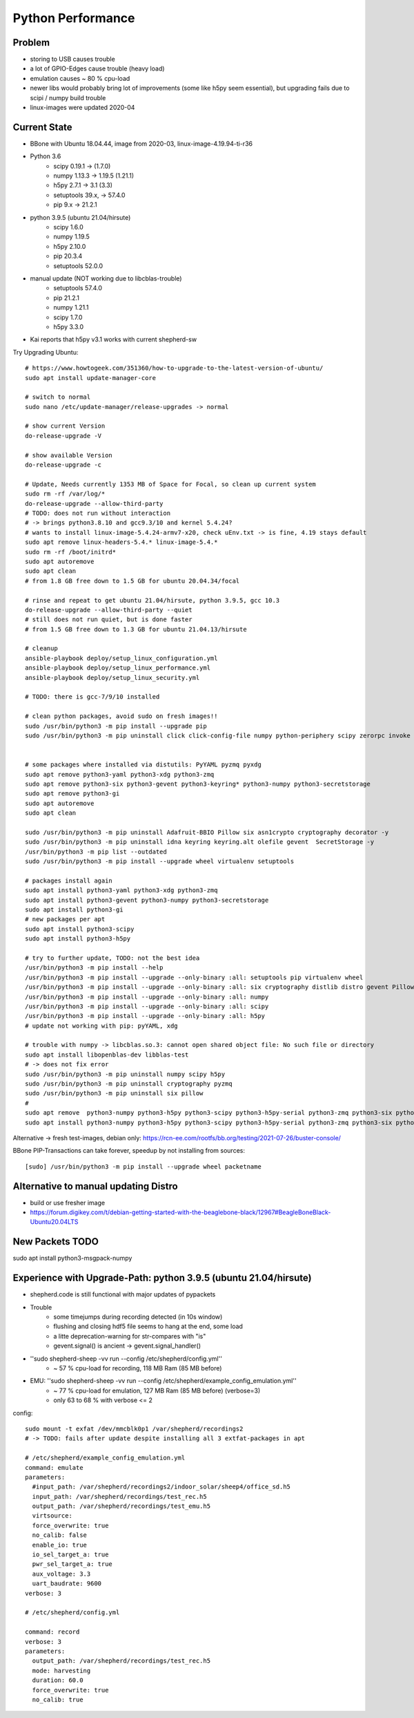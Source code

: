 Python Performance
==================

Problem
-------
- storing to USB causes trouble
- a lot of GPIO-Edges cause trouble (heavy load)
- emulation causes ~ 80 % cpu-load
- newer libs would probably bring lot of improvements (some like h5py seem essential), but upgrading fails due to scipi / numpy build trouble
- linux-images were updated 2020-04

Current State
-------------
- BBone with Ubuntu 18.04.44, image from 2020-03, linux-image-4.19.94-ti-r36
- Python 3.6
    - scipy 0.19.1      -> (1.7.0)
    - numpy 1.13.3      -> 1.19.5 (1.21.1)
    - h5py 2.7.1        -> 3.1 (3.3)
    - setuptools 39.x,  -> 57.4.0
    - pip 9.x           -> 21.2.1
- python 3.9.5 (ubuntu 21.04/hirsute)
    - scipy 1.6.0
    - numpy 1.19.5
    - h5py 2.10.0
    - pip 20.3.4
    - setuptools 52.0.0
- manual update (NOT working due to libcblas-trouble)
    - setuptools 57.4.0
    - pip 21.2.1
    - numpy 1.21.1
    - scipy 1.7.0
    - h5py 3.3.0
- Kai reports that h5py v3.1 works with current shepherd-sw


Try Upgrading Ubuntu::

    # https://www.howtogeek.com/351360/how-to-upgrade-to-the-latest-version-of-ubuntu/
    sudo apt install update-manager-core

    # switch to normal
    sudo nano /etc/update-manager/release-upgrades -> normal

    # show current Version
    do-release-upgrade -V

    # show available Version
    do-release-upgrade -c

    # Update, Needs currently 1353 MB of Space for Focal, so clean up current system
    sudo rm -rf /var/log/*
    do-release-upgrade --allow-third-party
    # TODO: does not run without interaction
    # -> brings python3.8.10 and gcc9.3/10 and kernel 5.4.24?
    # wants to install linux-image-5.4.24-armv7-x20, check uEnv.txt -> is fine, 4.19 stays default
    sudo apt remove linux-headers-5.4.* linux-image-5.4.*
    sudo rm -rf /boot/initrd*
    sudo apt autoremove
    sudo apt clean
    # from 1.8 GB free down to 1.5 GB for ubuntu 20.04.34/focal

    # rinse and repeat to get ubuntu 21.04/hirsute, python 3.9.5, gcc 10.3
    do-release-upgrade --allow-third-party --quiet
    # still does not run quiet, but is done faster
    # from 1.5 GB free down to 1.3 GB for ubuntu 21.04.13/hirsute

    # cleanup
    ansible-playbook deploy/setup_linux_configuration.yml
    ansible-playbook deploy/setup_linux_performance.yml
    ansible-playbook deploy/setup_linux_security.yml

    # TODO: there is gcc-7/9/10 installed

    # clean python packages, avoid sudo on fresh images!!
    sudo /usr/bin/python3 -m pip install --upgrade pip
    sudo /usr/bin/python3 -m pip uninstall click click-config-file numpy python-periphery scipy zerorpc invoke h5py psutil pyserial -y


    # some packages where installed via distutils: PyYAML pyzmq pyxdg
    sudo apt remove python3-yaml python3-xdg python3-zmq
    sudo apt remove python3-six python3-gevent python3-keyring* python3-numpy python3-secretstorage
    sudo apt remove python3-gi
    sudo apt autoremove
    sudo apt clean

    sudo /usr/bin/python3 -m pip uninstall Adafruit-BBIO Pillow six asn1crypto cryptography decorator -y
    sudo /usr/bin/python3 -m pip uninstall idna keyring keyring.alt olefile gevent  SecretStorage -y
    /usr/bin/python3 -m pip list --outdated
    sudo /usr/bin/python3 -m pip install --upgrade wheel virtualenv setuptools

    # packages install again
    sudo apt install python3-yaml python3-xdg python3-zmq
    sudo apt install python3-gevent python3-numpy python3-secretstorage
    sudo apt install python3-gi
    # new packages per apt
    sudo apt install python3-scipy
    sudo apt install python3-h5py

    # try to further update, TODO: not the best idea
    /usr/bin/python3 -m pip install --help
    /usr/bin/python3 -m pip install --upgrade --only-binary :all: setuptools pip virtualenv wheel
    /usr/bin/python3 -m pip install --upgrade --only-binary :all: six cryptography distlib distro gevent Pillow pyzmq
    /usr/bin/python3 -m pip install --upgrade --only-binary :all: numpy
    /usr/bin/python3 -m pip install --upgrade --only-binary :all: scipy
    /usr/bin/python3 -m pip install --upgrade --only-binary :all: h5py
    # update not working with pip: pyYAML, xdg

    # trouble with numpy -> libcblas.so.3: cannot open shared object file: No such file or directory
    sudo apt install libopenblas-dev libblas-test
    # -> does not fix error
    sudo /usr/bin/python3 -m pip uninstall numpy scipy h5py
    sudo /usr/bin/python3 -m pip uninstall cryptography pyzmq
    sudo /usr/bin/python3 -m pip uninstall six pillow
    #
    sudo apt remove  python3-numpy python3-h5py python3-scipy python3-h5py-serial python3-zmq python3-six python3-cryptography
    sudo apt install python3-numpy python3-h5py python3-scipy python3-h5py-serial python3-zmq python3-six python3-cryptography

Alternative -> fresh test-images, debian only: https://rcn-ee.com/rootfs/bb.org/testing/2021-07-26/buster-console/

BBone PIP-Transactions can take forever, speedup by not installing from sources::

    [sudo] /usr/bin/python3 -m pip install --upgrade wheel packetname


Alternative to manual updating Distro
-------------------------------------

- build or use fresher image
- https://forum.digikey.com/t/debian-getting-started-with-the-beaglebone-black/12967#BeagleBoneBlack-Ubuntu20.04LTS

New Packets TODO
----------------

sudo apt install python3-msgpack-numpy


Experience with Upgrade-Path: python 3.9.5 (ubuntu 21.04/hirsute)
-----------------------------------------------------------------

- shepherd.code is still functional with major updates of pypackets
- Trouble
    - some timejumps during recording detected (in 10s window)
    - flushing and closing hdf5 file seems to hang at the end, some load
    - a litte deprecation-warning for str-compares with "is"
    - gevent.signal() is ancient -> gevent.signal_handler()
- ''sudo shepherd-sheep -vv run --config /etc/shepherd/config.yml''
    - ~ 57 % cpu-load for recording, 118 MB Ram (85 MB before)
- EMU: ''sudo shepherd-sheep -vv run --config /etc/shepherd/example_config_emulation.yml''
    - ~ 77 % cpu-load for emulation, 127 MB Ram (85 MB before) (verbose=3)
    - only 63 to 68 % with verbose <= 2

config::

    sudo mount -t exfat /dev/mmcblk0p1 /var/shepherd/recordings2
    # -> TODO: fails after update despite installing all 3 extfat-packages in apt

    # /etc/shepherd/example_config_emulation.yml
    command: emulate
    parameters:
      #input_path: /var/shepherd/recordings2/indoor_solar/sheep4/office_sd.h5
      input_path: /var/shepherd/recordings/test_rec.h5
      output_path: /var/shepherd/recordings/test_emu.h5
      virtsource:
      force_overwrite: true
      no_calib: false
      enable_io: true
      io_sel_target_a: true
      pwr_sel_target_a: true
      aux_voltage: 3.3
      uart_baudrate: 9600
    verbose: 3

    # /etc/shepherd/config.yml

    command: record
    verbose: 3
    parameters:
      output_path: /var/shepherd/recordings/test_rec.h5
      mode: harvesting
      duration: 60.0
      force_overwrite: true
      no_calib: true



